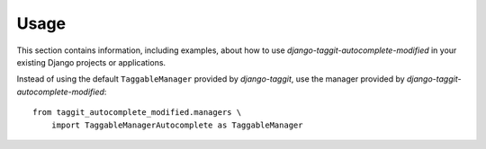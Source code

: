 
=====
Usage
=====

This section contains information, including examples, about how to use
*django-taggit-autocomplete-modified* in your existing Django projects or applications.

Instead of using the default ``TaggableManager`` provided by *django-taggit*,
use the manager provided by *django-taggit-autocomplete-modified*::

    from taggit_autocomplete_modified.managers \
        import TaggableManagerAutocomplete as TaggableManager


